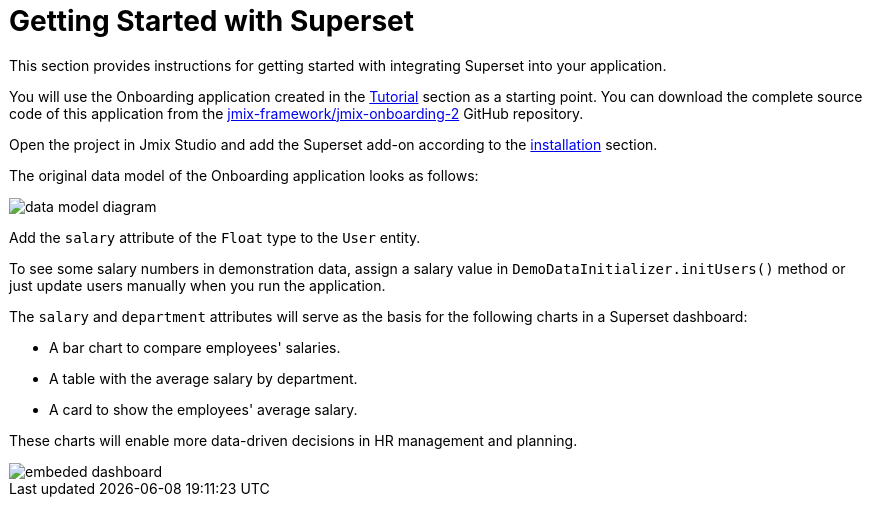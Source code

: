 = Getting Started with Superset

This section provides instructions for getting started with integrating Superset into your application.

You will use the Onboarding application created in the xref:tutorial:index.adoc[Tutorial] section as a starting point. You can download the complete source code of this application from the https://github.com/jmix-framework/jmix-onboarding-2[jmix-framework/jmix-onboarding-2^] GitHub repository.

Open the project in Jmix Studio and add the Superset add-on according to the xref:index.adoc#installation[installation] section.

The original data model of the Onboarding application looks as follows:

image::data-model-diagram.svg[align="center"]

Add the `salary` attribute of the `Float` type to the `User` entity.

To see some salary numbers in demonstration data, assign a salary value in `DemoDataInitializer.initUsers()` method or just update users manually when you run the application.

The `salary` and `department` attributes will serve as the basis for the following charts in a Superset dashboard:

* A bar chart to compare employees' salaries.
* A table with the average salary by department.
* A card to show the employees' average salary.

These charts will enable more data-driven decisions in HR management and planning.

image::embeded-dashboard.png[align="center"]
